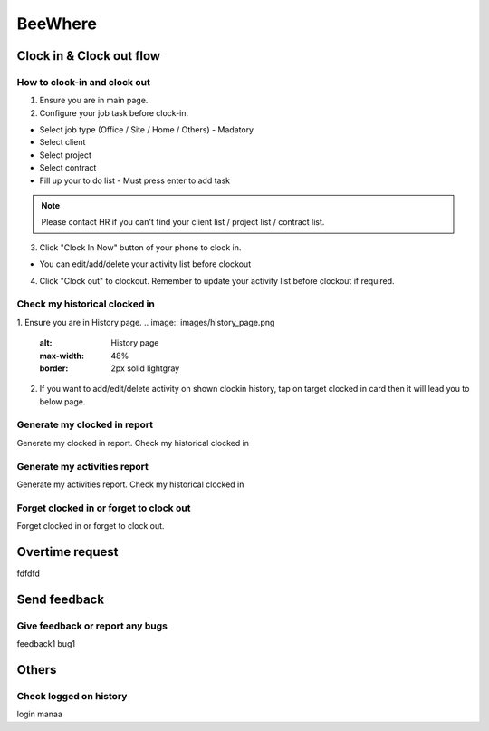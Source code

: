 .. eLeave document beewhere page

********
BeeWhere
********

Clock in & Clock out flow
*************************

How to clock-in and clock out
=============================

1. Ensure you are in main page. 
2. Configure your job task before clock-in.

* Select job type (Office / Site / Home / Others) - Madatory 
* Select client
* Select project
* Select contract
* Fill up your to do list - Must press enter to add task

.. image:: images/main_page.png
      :alt: Main Page
      :max-width: 48%
      :border: 2px solid lightgray

.. image:: images/main_page_clockin.png
      :alt: Main Page before clock in
      :max-width: 48%
      :border: 2px solid lightgray

.. note::  Please contact HR if you can't find your client list / project list / contract list.

3. Click "Clock In Now" button of your phone to clock in.

* You can edit/add/delete your activity list before clockout

.. image:: images/main_page_clockout.png
      :alt: Main Page after clock in
      :max-width: 48%
      :border: 2px solid lightgray

4. Click "Clock out" to clockout. Remember to update your activity list before clockout if required.

Check my historical clocked in
==============================
1. Ensure you are in History page.
.. image:: images/history_page.png
      :alt: History page
      :max-width: 48%
      :border: 2px solid lightgray

2. If you want to add/edit/delete activity on shown clockin history, tap on target clocked in card then it will lead you to below page.

.. image:: images/edit_history_page.png
      :alt: Edit history page
      :max-width: 48%
      :border: 2px solid lightgray



Generate my clocked in report
=============================
Generate my clocked in report. Check my historical clocked in

Generate my activities report
=============================
Generate my activities report. Check my historical clocked in

Forget clocked in or forget to clock out
========================================
Forget clocked in or forget to clock out.

Overtime request
****************
fdfdfd

Send feedback
*************

Give feedback or report any bugs
================================
feedback1 bug1

Others
******

Check logged on history
=======================
login manaa

